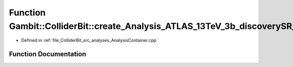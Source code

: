.. _exhale_function_AnalysisContainer_8cpp_1ada3f87330048ef41d1886e3a359b5d17:

Function Gambit::ColliderBit::create_Analysis_ATLAS_13TeV_3b_discoverySR_24invfb
================================================================================

- Defined in :ref:`file_ColliderBit_src_analyses_AnalysisContainer.cpp`


Function Documentation
----------------------


.. doxygenfunction:: Gambit::ColliderBit::create_Analysis_ATLAS_13TeV_3b_discoverySR_24invfb()
   :project: GAMBIT
